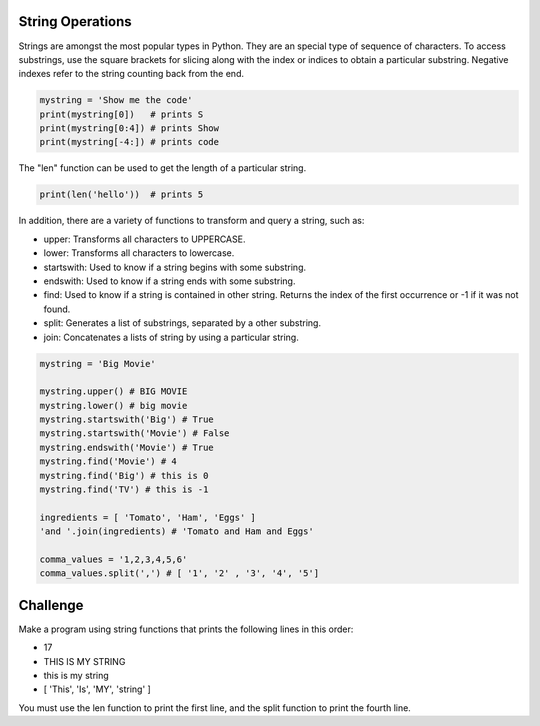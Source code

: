String Operations
-----------------

Strings are amongst the most popular types in Python. They are an special type of sequence of characters. To access substrings, use the square brackets for slicing along with the index or indices to obtain a particular substring. Negative indexes refer to the string counting back from the end.

.. sourcecode:: python

    mystring = 'Show me the code'
    print(mystring[0])   # prints S
    print(mystring[0:4]) # prints Show
    print(mystring[-4:]) # prints code

The "len" function can be used to get the length of a particular string.

.. sourcecode:: python

    print(len('hello'))  # prints 5

In addition, there are a variety of functions to transform and query a string, such as:

* upper: Transforms all characters to UPPERCASE.
* lower: Transforms all characters to lowercase.
* startswith: Used to know if a string begins with some substring.
* endswith: Used to know if a string ends with some substring.
* find: Used to know if a string is contained in other string. Returns the index of the first occurrence or -1 if it was not found.
* split: Generates a list of substrings, separated by a other substring.
* join: Concatenates a lists of string by using a particular string.

.. sourcecode:: python

    mystring = 'Big Movie'

    mystring.upper() # BIG MOVIE
    mystring.lower() # big movie
    mystring.startswith('Big') # True
    mystring.startswith('Movie') # False
    mystring.endswith('Movie') # True
    mystring.find('Movie') # 4
    mystring.find('Big') # this is 0
    mystring.find('TV') # this is -1

    ingredients = [ 'Tomato', 'Ham', 'Eggs' ]
    'and '.join(ingredients) # 'Tomato and Ham and Eggs'

    comma_values = '1,2,3,4,5,6'
    comma_values.split(',') # [ '1', '2' , '3', '4', '5']

Challenge
---------

Make a program using string functions that prints the following lines in this order:

* 17
* THIS IS MY STRING
* this is my string
* [ 'This', 'Is', 'MY', 'string' ]

You must use the len function to print the first line, and the split function to print the fourth line.
